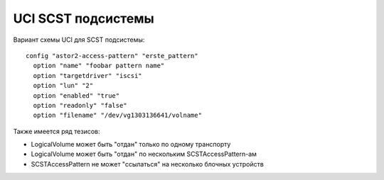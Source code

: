 .. _scst-uci:

===================
UCI SCST подсистемы
===================

Вариант схемы UCI для SCST подсистемы::

  config "astor2-access-pattern" "erste_pattern"
    option "name" "foobar pattern name"
    option "targetdriver" "iscsi"
    option "lun" "2"
    option "enabled" "true"
    option "readonly" "false"
    option "filename" "/dev/vg1303136641/volname"

Также имеется ряд тезисов:

* LogicalVolume может быть "отдан" только по одному транспорту
* LogicalVolume может быть "отдан" по нескольким SCSTAccessPattern-ам
* SCSTAccessPattern не может "ссылаться" на несколько блочных устройств
